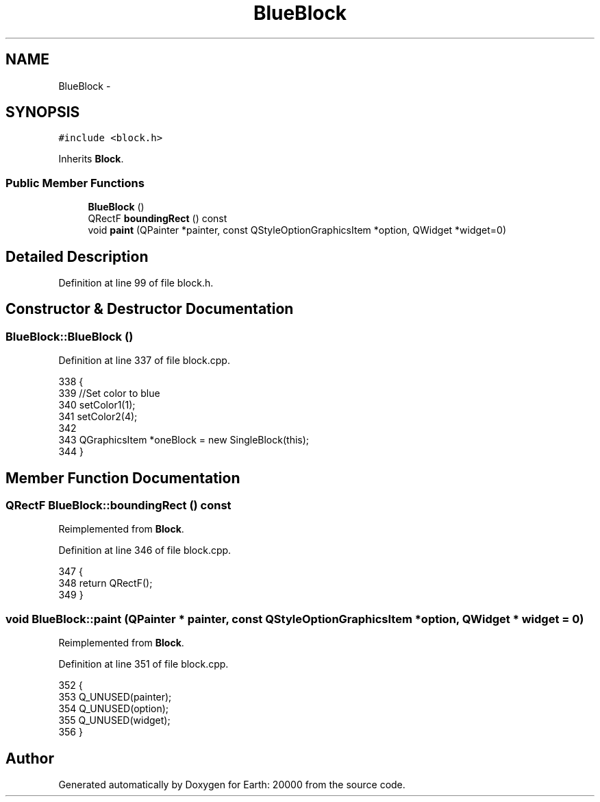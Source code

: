 .TH "BlueBlock" 3 "4 Dec 2009" "Earth: 20000" \" -*- nroff -*-
.ad l
.nh
.SH NAME
BlueBlock \- 
.SH SYNOPSIS
.br
.PP
.PP
\fC#include <block.h>\fP
.PP
Inherits \fBBlock\fP.
.SS "Public Member Functions"

.in +1c
.ti -1c
.RI "\fBBlueBlock\fP ()"
.br
.ti -1c
.RI "QRectF \fBboundingRect\fP () const "
.br
.ti -1c
.RI "void \fBpaint\fP (QPainter *painter, const QStyleOptionGraphicsItem *option, QWidget *widget=0)"
.br
.in -1c
.SH "Detailed Description"
.PP 
Definition at line 99 of file block.h.
.SH "Constructor & Destructor Documentation"
.PP 
.SS "BlueBlock::BlueBlock ()"
.PP
Definition at line 337 of file block.cpp.
.PP
.nf
338 {
339     //Set color to blue
340     setColor1(1);
341     setColor2(4);
342 
343     QGraphicsItem *oneBlock = new SingleBlock(this);
344 }
.fi
.SH "Member Function Documentation"
.PP 
.SS "QRectF BlueBlock::boundingRect () const"
.PP
Reimplemented from \fBBlock\fP.
.PP
Definition at line 346 of file block.cpp.
.PP
.nf
347 {
348     return QRectF();
349 }
.fi
.SS "void BlueBlock::paint (QPainter * painter, const QStyleOptionGraphicsItem * option, QWidget * widget = \fC0\fP)"
.PP
Reimplemented from \fBBlock\fP.
.PP
Definition at line 351 of file block.cpp.
.PP
.nf
352 {
353     Q_UNUSED(painter);
354     Q_UNUSED(option);
355     Q_UNUSED(widget);
356 }
.fi


.SH "Author"
.PP 
Generated automatically by Doxygen for Earth: 20000 from the source code.
